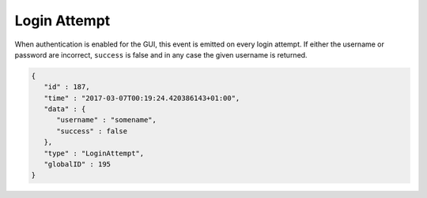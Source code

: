 Login Attempt
-------------

When authentication is enabled for the GUI, this event is emitted on every
login attempt. If either the username or password are incorrect, ``success``
is false and in any case the given username is returned.

.. code-block:: json

    {
       "id" : 187,
       "time" : "2017-03-07T00:19:24.420386143+01:00",
       "data" : {
          "username" : "somename",
          "success" : false
       },
       "type" : "LoginAttempt",
       "globalID" : 195
    }
